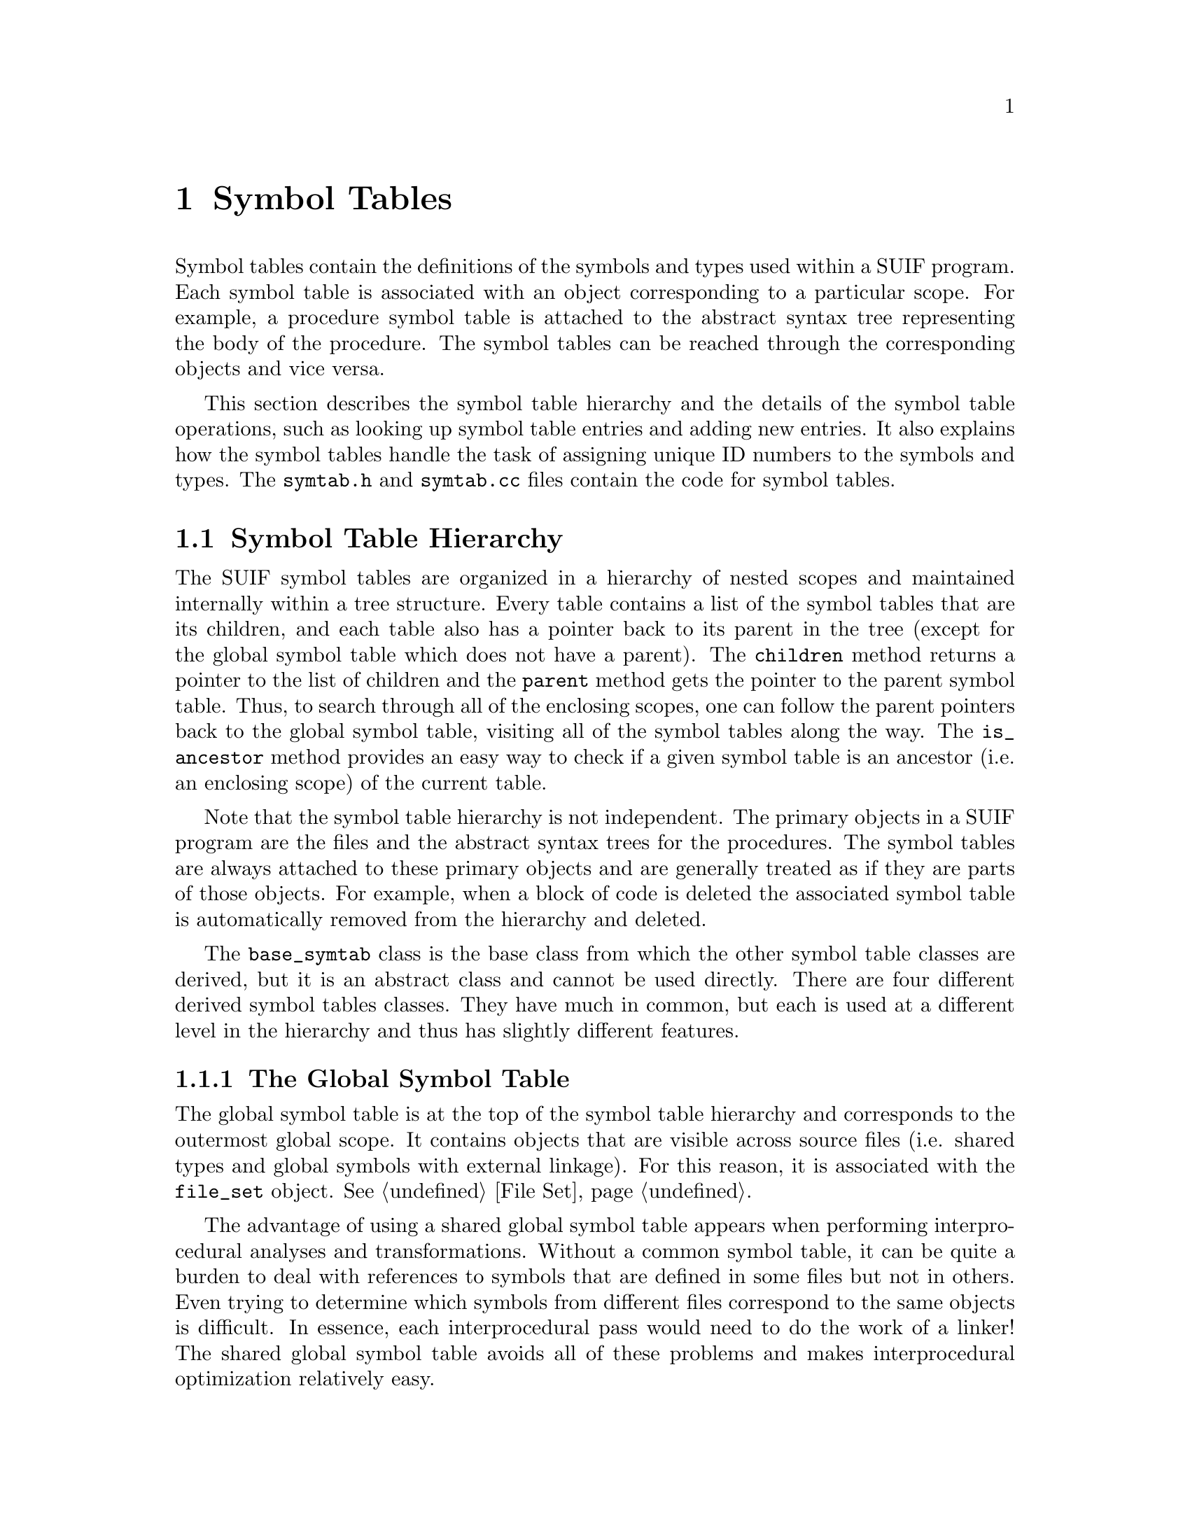 @c This file is part of the SUIF reference manual

@node Symbol Tables, Annotations, Types, Top
@chapter Symbol Tables
@cindex symbol tables

Symbol tables contain the definitions of the symbols and types used
within a SUIF program.  Each symbol table is associated with an object
corresponding to a particular scope.  For example, a procedure symbol
table is attached to the abstract syntax tree representing the body of
the procedure.  The symbol tables can be reached through the
corresponding objects and vice versa.

This section describes the symbol table hierarchy and the details of the
symbol table operations, such as looking up symbol table entries and
adding new entries.  It also explains how the symbol tables handle the
task of assigning unique ID numbers to the symbols and types.  The
@file{symtab.h} and @file{symtab.cc} files contain the code for symbol
tables.

@menu
* Symbol Table Hierarchy::      Different kinds of symbol tables.
* Basic Symtab Features::       Basic features common to all symbol tables.
* Lookup Methods::              Finding symbol table entries.
* Creating New Entries::        Creating new objects in a symbol table.
* Adding and Removing Entries::  Changing the symbol table contents.
* Numbering Types and Symbols::  Assigning ID numbers to types and symbols.
@end menu


@node Symbol Table Hierarchy, Basic Symtab Features,  , Symbol Tables
@section Symbol Table Hierarchy

@findex base_symtab, children
@findex base_symtab, parent
@findex base_symtab, is_ancestor
The SUIF symbol tables are organized in a hierarchy of nested scopes and
maintained internally within a tree structure.  Every table contains a
list of the symbol tables that are its children, and each table also has
a pointer back to its parent in the tree (except for the global symbol
table which does not have a parent).  The @code{children} method returns
a pointer to the list of children and the @code{parent} method gets the
pointer to the parent symbol table.  Thus, to search through all of the
enclosing scopes, one can follow the parent pointers back to the global
symbol table, visiting all of the symbol tables along the way.  The
@code{is_ancestor} method provides an easy way to check if a given
symbol table is an ancestor (i.e. an enclosing scope) of the current
table.

Note that the symbol table hierarchy is not independent.  The primary
objects in a SUIF program are the files and the abstract syntax trees
for the procedures.  The symbol tables are always attached to these
primary objects and are generally treated as if they are parts of those
objects.  For example, when a block of code is deleted the associated
symbol table is automatically removed from the hierarchy and deleted.

@tindex base_symtab
The @code{base_symtab} class is the base class from which the other
symbol table classes are derived, but it is an abstract class and cannot
be used directly.  There are four different derived symbol tables
classes.  They have much in common, but each is used at a different
level in the hierarchy and thus has slightly different features.

@menu
* Global Symbol Table::         Global scope (shared across files).
* File Symbol Tables::          File-level global scopes.
* Procedure Symbol Tables::     Top-level procedure scopes.
* Block Symbol Tables::         Nested scopes within procedures.
@end menu


@node Global Symbol Table, File Symbol Tables,  , Symbol Table Hierarchy
@subsection The Global Symbol Table
@cindex global symbol table
@cindex symbol table, global

The global symbol table is at the top of the symbol table hierarchy and
corresponds to the outermost global scope.  It contains objects that are
visible across source files (i.e. shared types and global symbols with
external linkage).  For this reason, it is associated with the
@code{file_set} object.  @xref{File Set}.

The advantage of using a shared global symbol table appears when
performing interprocedural analyses and transformations.  Without a
common symbol table, it can be quite a burden to deal with references to
symbols that are defined in some files but not in others.  Even trying
to determine which symbols from different files correspond to the same
objects is difficult.  In essence, each interprocedural pass would need
to do the work of a linker!  The shared global symbol table avoids all
of these problems and makes interprocedural optimization relatively
easy.

Along with the benefits of the global symbol table come a few
difficulties.  Sharing the global symbol table across files makes it
difficult to support separate compilation.  Each file must contain a
copy of the global symbol table, and if these files are manipulated
individually, their copies of the global symbol table will not be
consistent.  Thus, before a group of files can be combined in a SUIF
file set, their global symbol tables must be ``linked'' together using
the SUIF linker pass.  Whether this is preferable to just combining all
of the source files into one big SUIF file is debatable.

@tindex global_symtab
The @code{global_symtab} class is used to represent the global symbol
table.  It is also used as the base class for file symbol tables.
Because procedure symbols may only be entered in global and file symbol
tables, this class contains the methods to deal with them.  The
@code{new_proc} method creates a new procedure symbol and enters it in
the table (@pxref{Creating New Entries}), and the @code{lookup_proc}
method searches for an existing procedure symbol (@pxref{Lookup
Methods}).  The @code{number_globals} method in this class handles the
task of assigning ID numbers to the symbols and types in global and file
symbol tables (@pxref{Numbering Types and Symbols}).


@node File Symbol Tables, Procedure Symbol Tables, Global Symbol Table, Symbol Table Hierarchy
@subsection File Symbol Tables
@cindex file symbol tables
@cindex symbol tables, file

A file symbol table corresponds to the global scope for a source file.
It contains procedure symbols and global variable symbols with static
linkage, as well as types that are only used within the file.  Each file
symbol table is associated with a particular file set entry.  @xref{File
Set Entries}.

@tindex file_symtab
@findex file_symtab, fse
The @code{file_symtab} class is derived from the @code{global_symtab}
class to implement the file symbol tables.  Besides the features that
this class inherits from its base class, it also contains a field to
record the file set entry with which it is associated.  This field is
set automatically when the file symbol table is created by the file set
entry.  The @code{fse} method retrieves the value of this field.


@node Procedure Symbol Tables, Block Symbol Tables, File Symbol Tables, Symbol Table Hierarchy
@subsection Procedure Symbol Tables
@cindex procedure symbol tables
@cindex symbol tables, procedure

@tindex proc_symtab
Procedure symbol tables represent the top-level scopes within procedures
and are associated with the @code{tree_proc} objects at the roots of the
abstract syntax trees for the procedures.  @xref{Procedure Nodes}.
Because the procedure symbol tables provide a superset of the block
symbol table functions, they are implemented by deriving the
@code{proc_symtab} class from the @code{block_symtab} class.  Thus, all
of the @code{block_symtab} methods can also be applied to
@code{proc_symtab} objects.

@cindex formal parameters
@cindex parameters, formal
@findex proc_symtab, params
Besides the inherited methods, the procedure symbol tables have some
added features.  Each procedure symbol table contains a list of the
formal parameters for the procedure.  The @code{params} method returns a
pointer to this list.  The entries on this list must be pointers to
symbols for variables that are contained within the procedure symbol
table.  (Formal parameters cannot be global variables or local variables
in inner scopes.)  The symbols are listed in order.  If the function
type for the procedure specifies the parameter types, they should match
the types of the variables on the parameter list.

The procedure symbol table also records the next instruction ID number
for the procedure (@pxref{ID Numbers}).  The @code{number_locals} method
handles the task of assigning ID numbers to the symbols and types in
symbol tables within the procedure (@pxref{Numbering Types and
Symbols}).


@node Block Symbol Tables,  , Procedure Symbol Tables, Symbol Table Hierarchy
@subsection Block Symbol Tables
@cindex block symbol tables
@cindex symbol tables, block

@tindex block_symtab
@findex block_symtab, block
The @code{block_symtab} class is used for nested block symbol tables and
as the base class for procedure symbol tables.  Each one is associated
with a particular @code{tree_block} (or @code{tree_proc}) node in an
abstract syntax tree.  @xref{Block Nodes}.  Each block symbol table
contains a pointer to the corresponding @code{tree_block} node.  The
@code{block} method retrieves the value of this pointer.  When a symbol
table is connected to a @code{tree_block}, its @code{block} pointer is
set automatically.

Since label symbols may not be declared in global scopes, the
@code{block_symtab} class is the natural place to provide methods for
working with labels.  The @code{new_label} method creates a new label
symbol and enters it in the table (@pxref{Creating New Entries}).  The
@code{new_unique_label} does the same thing but it first makes sure that
the label will have a unique name.  The @code{lookup_label} method
searches for an existing label symbol (@pxref{Lookup Methods}).

Block symbol tables also provide a method to create a new child symbol
table, i.e. an inner scope.  The @code{new_unique_child} method can be
used to create a new child block symtab with a unique name
(@pxref{Creating New Entries}).  This method is not provided for global
symbol tables, because their children must correspond to procedures,
which already have unique names.


@node Basic Symtab Features, Lookup Methods, Symbol Table Hierarchy, Symbol Tables
@section Basic Features
@cindex symbol tables, basic features

Symbol tables contain three different kinds of objects: types, symbols,
and variable definitions.  The entries within a symbol table may only be
referenced within the corresponding scope.  This includes references
within registered annotations.  Violating this condition may lead to
strange and unexpected errors.

@findex base_symtab, symbols
@findex base_symtab, var_defs
@findex base_symtab, types
For simplicity, the symbol table entries are stored on lists instead of
using hash tables.  In theory, the actual implementation (lists or hash
tables) should not be visible in the symbol table interface.
Unfortunately that is not completely true for the current implementation
of SUIF---the lists can be accessed directly.  The @code{types},
@code{symbols}, and @code{var_defs} methods return pointers to the
lists.  However, these lists should only be accessed to examine the
entries and should never be modified directly.  The symbol table classes
provide other methods to add and remove entries from the lists and those
methods should always be used.  If the list implementation becomes a
performance bottleneck, we may need to switch to hash tables, and code
that modifies the lists directly will be relatively hard to convert.

@cindex symbol table name
@findex base_symtab, name
@findex base_symtab, set_name
To distinguish the symbol tables nested within a particular scope, each
table is given a name.  The @code{name} and @code{set_name} methods
retrieve and modify this name.  If a scope in the source program has a
name associated with it, that name may be used for the corresponding
symbol table.  For example, the name of a procedure-level symbol table
should generally be the same as the name of the procedure.  On the other
hand, nested scopes within procedures are typically unnamed, and names
must be generated for the corresponding symbol tables.

@cindex symbol table chain name
@findex base_symtab, chain_name
The symbol table names are used when printing a reference to a symbol or
named type.  Because the symbol or type name alone may not be sufficient
to identify it uniquely, the @code{chain_name} method is used to
identify the symbol table.  The chain name of a symbol table includes
the names of all of the symbol tables from the procedure-level downward,
separated by slashes (as in a Unix path).  The file-level name is not
included since it should always be clear from the context.  The chain
name for a global or file symbol table is the empty string.

@findex base_symtab, rename_duplicates
Duplicate names within a symbol table should be avoided whenever
possible.  Each kind of symbol has a separate name space.  A variable,
for example, may have the same name as a label in the same symbol table.
Named types and child symbol table names are also in separate name
spaces.  Duplicate names may be temporarily introduced but to avoid
problems they should be renamed as soon as possible.  The
@code{rename_duplicates} method is provided to check for and rename any
duplicates in a symbol table.  This method is automatically called
before writing out each symbol table.


@node Lookup Methods, Creating New Entries, Basic Symtab Features, Symbol Tables
@section Lookup Methods
@cindex symbol tables, lookup methods

SUIF symbol tables provide a number of methods to search for and
retrieve particular types, symbols, and variable definitions.  Most of
these lookup methods will optionally search all the ancestor symbol
tables, making it easy to determine if an object is defined in the
current scope.

@findex base_symtab, lookup_type
The @code{lookup_type} method is available at all levels in the symbol
table hierarchy to search for SUIF types.  Given an existing type, the
method searches for a type that is the same.  It uses the @code{is_same}
method from the @code{type_node} class to perform these comparisons.  If
a matching type is not found within the current symbol table,
@code{lookup_type} will continue searching in the ancestor symbol tables
by default.  However, if the optional @code{up} parameter is set to
@code{FALSE}, it will give up after searching the first table.

@findex base_symtab, lookup_sym
@findex base_symtab, lookup_var
@findex global_symtab, lookup_proc
@findex block_symtab, lookup_label
Several methods are provided to lookup symbols.  Each different kind of
symbol (variable, procedure, and label) has its own name space, so the
@code{lookup_sym} method requires that you specify both the name and the
kind of symbol for which to search.  This method may be used with all
symbol tables.  For convenience, other methods are defined as wrappers
around @code{lookup_sym}.  Each of these wrappers searches for a
particular kind of symbol: @code{lookup_var} searches for variables,
@code{lookup_proc} searches for procedures, and @code{lookup_label}
searches for labels.  Because procedure symbols may only be defined in
global symbol tables, the @code{lookup_proc} method is declared in the
@code{global_symtab} class.  Similarly, the @code{lookup_label} method
is declared in the @code{block_symtab} class, because labels may only be
defined within procedures.  By default, all of these methods search the
current symbol table and, if unsuccessful, proceed to search the
ancestor symbol tables.  The optional @code{up} parameters may be set to
@code{FALSE} to turn off this default behavior and only search the
current symbol table.

@findex base_symtab, lookup_var_def
A symbol for a global variable is just a declaration of that variable
and does not automatically have any storage allocated.  Variable
definitions are required to allocate storage and to specify alignment
requirements and any initial data for the variable.  Since the variable
definitions are not directly connected to the variable symbols, the
@code{lookup_var_def} method is provided to search a symbol table for
the definition of a particular variable symbol.  This method does not
search the parent symbol table.  In general the @code{definition} method
in the @code{var_sym} class is a better way to locate a variable
definition.

@findex base_symtab, lookup_type_id
@findex base_symtab, lookup_sym_id
Symbols and types are assigned ID numbers (@pxref{Numbering Types and
Symbols}) that uniquely identify them within a particular context.  The
@code{lookup_type_id} method searches the types defined within a symbol
table and its ancestors for a type with the specified ID number.  The
@code{lookup_sym_id} does the same thing for symbols.

@findex base_symtab, lookup_child
Besides searching for one of the entries in a symbol table, you can also
search for one of its children in the symbol table hierarchy.  The
@code{lookup_child} method searches through the list of children for a
symbol table with a given name.  This may not be very useful, but it is
included for completeness.


@node Creating New Entries, Adding and Removing Entries, Lookup Methods, Symbol Tables
@section Creating New Entries

To make it easier to add new entries, the symbol tables provide methods
that combine the steps of creating new objects and then entering them in
the tables.  Some of these methods automatically make sure that the new
entries have unique names and that is particularly useful.

@findex base_symtab, new_var
@findex base_symtab, new_unique_var
New variables can be added to tables anywhere in the symbol table
hierarchy.  The @code{new_var} method creates a new variable with a
given name and type and then enters the new variable symbol in the
table.  The @code{new_unique_var} method is similar, but it also checks
that the name of the new variable is unique.  If not, it appends a
number to the specified name until it is unique.  With this method, the
base name is optional; the default value is @samp{suif_tmp}.

@findex global_symtab, new_proc
Procedure symbols can be created in global and file symbol tables using
the @code{new_proc} method.  The name of the procedure, its type, and
the source language must be specified.  There is currently no method to
automatically create a new procedure symbol with a unique name.

@findex block_symtab, new_label
@findex block_symtab, new_unique_label
Because label symbols may only be declared within procedures, the
@code{new_label} and @code{new_unique_label} methods are provided in the
@code{block_symtab} class.  The only parameter of these methods is the
name of the label.  The name is optional for @code{new_unique_label};
its default value is @samp{L}.  Just as with variables, unique label
names are created by adding a number to the end of the base names.

@findex block_symtab, new_unique_child
Within a procedure, new inner scopes may be created to be used with new
@code{tree_block} nodes.  The @code{block_symtab} class provides the
@code{new_unique_child} method to create a new symbol table, give it a
unique name, and add it to the list of children.  The unique name is
created by appending a number to the optional base name.  If the base
name is not given, it defaults to @samp{block}.  This method is not
needed at the global level, because the child symbol tables there
correspond to procedures which should already have unique names.

@findex base_symtab, define_var
Finally, new variable definitions can be added to any symbol table using
the @code{define_var} method.  The parameters are the variable symbol
and the alignment for the storage to be defined.  It returns a pointer
to the new variable definition object, so that you can attach initial
data annotations to it.


@node Adding and Removing Entries, Numbering Types and Symbols, Creating New Entries, Symbol Tables
@section Adding and Removing Entries
@cindex symbol tables, adding entries
@cindex symbol tables, removing entries

Entries in symbol tables should always be added and removed using the
methods provided by the symbol tables.  Although it is possible to add
and remove entries by directly manipulating the lists, that should never
be done.  The methods for adding and removing entries hide the
underlying representation and using them will make it much easier to
update your code if that representation changes.  Even more importantly,
most symbol table entries contain back pointers to the tables which hold
them, and the adding and removing methods are responsible for
maintaining those pointers and for performing a few other automatic
checks and updates.

@findex base_symtab, add_type
@findex base_symtab, add_sym
@findex base_symtab, add_child
@findex base_symtab, remove_type
@findex base_symtab, remove_sym
@findex base_symtab, remove_child
Types, symbols, and child symbol tables may be added using the
@code{add_type}, @code{add_sym}, and @code{add_child} methods,
respectively.  Each of these entries contains a pointer back to the
parent symbol table, and these methods automatically set those back
pointers.  They do not, however, perform any other sanity checks, such
as checking for duplicate names.  Similarly, the @code{remove_type},
@code{remove_sym}, and @code{remove_child} methods remove types,
symbols, and child symbol table entries.  These methods clear the parent
pointers but do not delete the entries that are removed.

@findex base_symtab, add_def
@findex base_symtab, remove_def
Variable definitions are treated a bit differently from other kinds of
symbol table entries.  They do not have parent pointers so the
@code{add_def} and @code{remove_def} methods do not have to deal with
that.  However, adding and removing variable definitions change some
attributes of the corresponding variables, and those attributes must be
automatically updated.  First, each variable has a flag to indicate
whether a variable definition exists for it.  A variable cannot have
more than one definition, so the @code{add_def} method will fail if this
flag is already set.  Otherwise, it sets the flag when the new
definition is added.  Second, variable symbols also have a flag to
indicate whether they are actual definitions or just declarations of
symbols with external linkage.  This @code{extern} flag must be set to
@code{FALSE} when a variable definition is added for a global variable.
When removing a variable definition, these flags must be reversed.

@findex base_symtab, install_type
Unlike symbol nodes which always define separate symbols, multiple type
nodes can represent the same type.  The basic @code{add_type} method
will add a new type even if an equivalent type was already defined in
the same scope.  In most cases, what is actually needed is a method to
first check if an equivalent type exists and if so to throw away the
duplicate and return the existing type.  The @code{install_type} method
provides this functionality.  It first checks if a type has already been
entered in the symbol table or one of its ancestors using the
@code{lookup_type} method.  If so, it deletes the new type and returns
the existing one.  If a type is not found, it is entered into the symbol
table and returned.  All of the components of a type are recursively
installed before the type itself.  This makes it easy to create new
types without worrying about duplicate entries in the symbol tables.


@node Numbering Types and Symbols,  , Adding and Removing Entries, Symbol Tables
@section Numbering Types and Symbols
@cindex symbol ID numbers
@cindex type ID numbers
@cindex ID numbers, symbol
@cindex ID numbers, type

@findex sym_node, sym_id
@findex type_node, type_id
Every symbol and type is assigned an ID number that uniquely identifies
it within a particular context.  These ID numbers should be used to
refer to symbols and types in annotations that will be written to the
output files and in other situations where pointers to the symbol and
type nodes cannot be used.  The @code{sym_id} method retrieves the ID
number for a symbol, and the @code{type_id} method gets the number for a
type.

@findex print_id_number
For symbols and types within a procedure, the ID numbers are only unique
within that procedure.  Similarly, the ID numbers for symbols and types
in a file symbol table are only unique within that file.  Only in the
global symbol table are the ID numbers truly unique.  This is
implemented by dividing the ID numbers into three ranges.  Each range is
reserved for a particular level in the symbol table hierarchy.  To make
it easier to read an ID number, the @code{print_id_number} function
prints it as a character to identify the range (@samp{g} for global,
@samp{f} for file, @samp{p} for procedure) combined with the offset of
the number within that range.

@findex file_symtab, number_globals
@findex proc_symtab, number_locals
The symbol and type ID numbers cannot be assigned individually, but the
symbol tables provide methods to set them.  The @code{number_globals}
method is defined in the @code{global_symtab} class to number the
entries in global and file symbol tables, and the @code{number_locals}
method is defined in the @code{proc_symtab} class to number all of the
entries in the procedure symbol table and its descendents.  These
methods only assign ID numbers to symbols and types that do not already
have numbers.  These methods are called automatically before writing
things out to files, but they can also be called whenever you want to
assign numbers to new symbols and types.

@findex sym_node, clear_sym_id
@findex type_node, clear_type_id
The @code{clear_sym_id} symbol method and @code{clear_type_id} method
are provided to reset the ID numbers to zero manually, but as far as
the library itself is concerned, this is never necessary.  The library
automatically changes ID numbers when necessary, such as when moving
from one symbol table to another.
